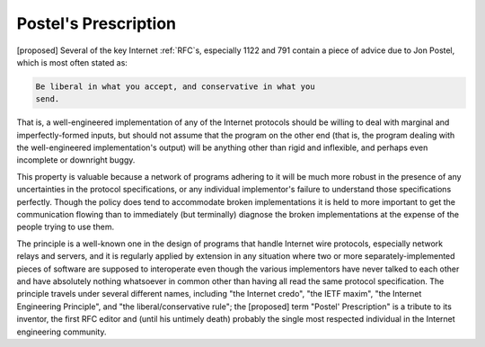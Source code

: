 .. _Postels-Prescription:

============================================================
Postel's Prescription
============================================================

[proposed] Several of the key Internet :ref:`RFC`\s, especially 1122 and 791 contain a piece of advice due to Jon Postel, which is most often stated as:

.. code-block:: none


      Be liberal in what you accept, and conservative in what you
      send.

That is, a well-engineered implementation of any of the Internet protocols should be willing to deal with marginal and imperfectly-formed inputs, but should not assume that the program on the other end (that is, the program dealing with the well-engineered implementation's output) will be anything other than rigid and inflexible, and perhaps even incomplete or downright buggy.

This property is valuable because a network of programs adhering to it will be much more robust in the presence of any uncertainties in the protocol specifications, or any individual implementor's failure to understand those specifications perfectly.
Though the policy does tend to accommodate broken implementations it is held to more important to get the communication flowing than to immediately (but terminally) diagnose the broken implementations at the expense of the people trying to use them.

The principle is a well-known one in the design of programs that handle Internet wire protocols, especially network relays and servers, and it is regularly applied by extension in any situation where two or more separately-implemented pieces of software are supposed to interoperate even though the various implementors have never talked to each other and have absolutely nothing whatsoever in common other than having all read the same protocol specification.
The principle travels under several different names, including "the Internet credo", "the IETF maxim", "the Internet Engineering Principle", and "the liberal/conservative rule"; the [proposed] term "Postel' Prescription" is a tribute to its inventor, the first RFC editor and (until his untimely death) probably the single most respected individual in the Internet engineering community.

